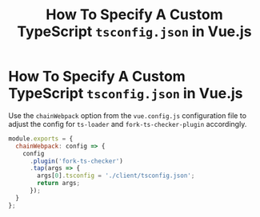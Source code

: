 #+title: How To Specify A Custom TypeScript ~tsconfig.json~ in Vue.js

* How To Specify A Custom TypeScript ~tsconfig.json~ in Vue.js

Use the ~chainWebpack~ option from the ~vue.config.js~ configuration file to
adjust the config for ~ts-loader~ and ~fork-ts-checker-plugin~ accordingly.

#+begin_src js
module.exports = {
  chainWebpack: config => {
    config
      .plugin('fork-ts-checker')
      .tap(args => {
        args[0].tsconfig = './client/tsconfig.json';
        return args;
      });
  }
};
#+end_src
